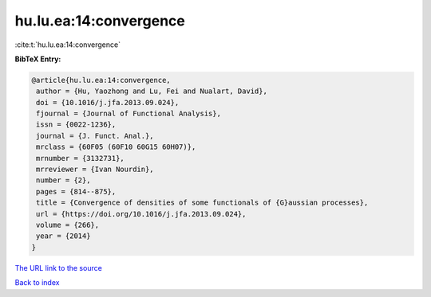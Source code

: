 hu.lu.ea:14:convergence
=======================

:cite:t:`hu.lu.ea:14:convergence`

**BibTeX Entry:**

.. code-block:: bibtex

   @article{hu.lu.ea:14:convergence,
    author = {Hu, Yaozhong and Lu, Fei and Nualart, David},
    doi = {10.1016/j.jfa.2013.09.024},
    fjournal = {Journal of Functional Analysis},
    issn = {0022-1236},
    journal = {J. Funct. Anal.},
    mrclass = {60F05 (60F10 60G15 60H07)},
    mrnumber = {3132731},
    mrreviewer = {Ivan Nourdin},
    number = {2},
    pages = {814--875},
    title = {Convergence of densities of some functionals of {G}aussian processes},
    url = {https://doi.org/10.1016/j.jfa.2013.09.024},
    volume = {266},
    year = {2014}
   }
`The URL link to the source <ttps://doi.org/10.1016/j.jfa.2013.09.024}>`_


`Back to index <../By-Cite-Keys.html>`_
